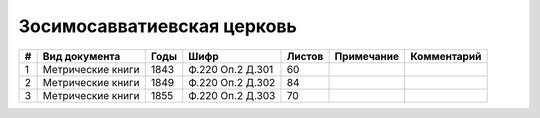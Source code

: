 
.. Church datasheet RST template
.. Autogenerated by cfp-sphinx.py

.. index:: Зосимосавватиевская церковь

Зосимосавватиевская церковь
===========================

.. list-table::
   :header-rows: 1

   * - #
     - Вид документа
     - Годы
     - Шифр
     - Листов
     - Примечание
     - Комментарий

   * - 1
     - Метрические книги
     - 1843
     - Ф.220 Оп.2 Д.301
     - 60
     - 
     - 
   * - 2
     - Метрические книги
     - 1849
     - Ф.220 Оп.2 Д.302
     - 84
     - 
     - 
   * - 3
     - Метрические книги
     - 1855
     - Ф.220 Оп.2 Д.303
     - 70
     - 
     - 


